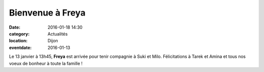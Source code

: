 Bienvenue à Freya
=================

:date: 2016-01-18 14:30
:category: Actualités
:location: Dijon
:eventdate: 2016-01-13


.. image:: https://assets.acr-dijon.org/freya.jpg


Le 13 janvier à 13h45, **Freya** est arrivée pour tenir compagnie à Suki et Milo.
Félicitations à Tarek et Amina et tous nos voeux de bonheur à toute la famille !
